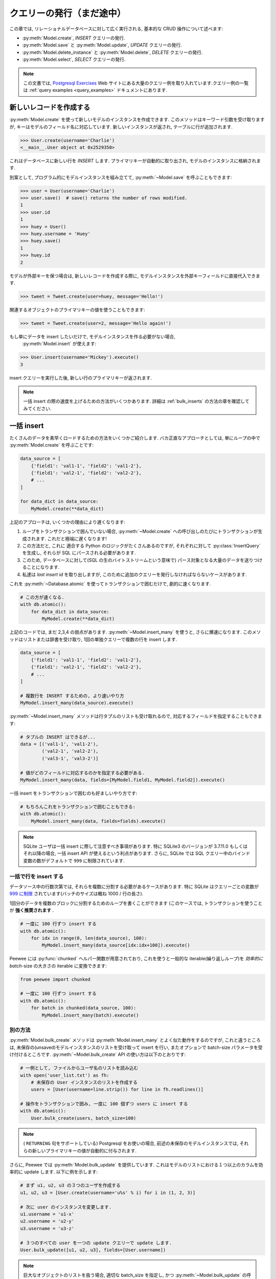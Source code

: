 .. _querying:

クエリーの発行（まだ途中）
==========================

この章では, リレーショナルデータベースに対して広く実行される, 基本的な CRUD 操作について述べます:

* :py:meth:`Model.create`, *INSERT* クエリーの発行.
* :py:meth:`Model.save` と :py:meth:`Model.update`,  *UPDATE* クエリーの発行.
* :py:meth:`Model.delete_instance` と :py:meth:`Model.delete`, *DELETE* クエリーの発行.
* :py:meth:`Model.select`, *SELECT* クエリーの発行.

.. note::
    この文書では, `Postgresql Exercises <https://pgexercises.com/>`_ Web
    サイトにある大量のクエリー例を取り入れています.クエリー例の一覧は
    :ref:`query examples <query_examples>` ドキュメントにあります.

新しいレコードを作成する
-------------------------

:py:meth:`Model.create` を使って新しいモデルのインスタンスを作成できます.
このメソッドはキーワード引数を受け取りますが, キーはモデルのフィールド名に対応しています.
新しいインスタンスが返され, テーブルに行が追加されます.

.. code-block:: pycon

    >>> User.create(username='Charlie')
    <__main__.User object at 0x2529350>

これはデータベースに新しい行を *INSERT* します.
プライマリキーが自動的に取り出され, モデルのインスタンスに格納されます.

別案として, プログラム的にモデルインスタンスを組み立てて,
:py:meth:`~Model.save` を呼ぶこともできます:

.. code-block:: pycon

    >>> user = User(username='Charlie')
    >>> user.save()  # save() returns the number of rows modified.
    1
    >>> user.id
    1
    >>> huey = User()
    >>> huey.username = 'Huey'
    >>> huey.save()
    1
    >>> huey.id
    2

モデルが外部キーを保つ場合は, 新しいレコードを作成する際に,
モデルインスタンスを外部キーフィールドに直接代入できます.

.. code-block:: pycon

    >>> tweet = Tweet.create(user=huey, message='Hello!')

関連するオブジェクトのプライマリキーの値を使うこともできます:

.. code-block:: pycon

    >>> tweet = Tweet.create(user=2, message='Hello again!')

もし単にデータを insert したいだけで, モデルインスタンスを作る必要がない場合,
 :py:meth:`Model.insert` が使えます:

.. code-block:: pycon

    >>> User.insert(username='Mickey').execute()
    3

insert クエリーを実行した後, 新しい行のプライマリキーが返されます.

.. note::
    一括 insert の際の速度を上げるための方法がいくつかあります.
    詳細は :ref:`bulk_inserts` の方法の章を確認してみてください.

.. _bulk_inserts:

一括 insert
------------

たくさんのデータを素早くロードするための方法をいくつかご紹介します.
バカ正直なアプローチとしては, 単にループの中で :py:meth:`Model.create` を呼ぶことです:


.. code-block:: python

    data_source = [
        {'field1': 'val1-1', 'field2': 'val1-2'},
        {'field1': 'val2-1', 'field2': 'val2-2'},
        # ...
    ]

    for data_dict in data_source:
        MyModel.create(**data_dict)

上記のアプローチは, いくつかの理由により遅くなります:

1.  ループをトランザクションで囲んでいない場合, :py:meth:`~Model.create`
    への呼び出しのたびにトランザクションが生成されます. これだと極端に遅くなります!
2.  この方法だと, これに 適合する Python のロジックがたくさんあるのですが, それぞれに対して
    :py:class:`InsertQuery` を生成し, それらが SQL にパースされる必要があります.
3.  このため, データベースに対して(SQL の生のバイトストリームという意味で)
    パース対象となる大量のデータを送りつけることになります.
4.  私達は *last insert id* を取り出しますが, 
    このために追加のクエリーを発行しなければならないケースがあります.

これを :py:meth:`~Database.atomic` を使ってトランザクションで囲むだけで, 劇的に速くなります.


.. code-block:: python

    # この方が速くなる.
    with db.atomic():
        for data_dict in data_source:
            MyModel.create(**data_dict)

上記のコードでは, まだ 2,3,4 の弱点があります. :py:meth:`~Model.insert_many` 
を使うと, さらに爆速になります. このメソッドはリストまたは辞書を受け取り,
1回の単独クエリーで複数の行を insert します.

.. code-block:: python

    data_source = [
        {'field1': 'val1-1', 'field2': 'val1-2'},
        {'field1': 'val2-1', 'field2': 'val2-2'},
        # ...
    ]

    # 複数行を INSERT するための, より速いやり方
    MyModel.insert_many(data_source).execute()

:py:meth:`~Model.insert_many` メソッドは行タプルのリストも受け取れるので,
対応するフィールドを指定することもできます:

.. code-block:: python

    # タプルの INSERT はできるが...
    data = [('val1-1', 'val1-2'),
            ('val2-1', 'val2-2'),
            ('val3-1', 'val3-2')]

    # 値がどのフィールドに対応するのかを指定する必要がある.
    MyModel.insert_many(data, fields=[MyModel.field1, MyModel.field2]).execute()

一括 insert をトランザクションで囲むのも好ましいやり方です:

.. code-block:: python

    # もちろんこれをトランザクションで囲むこともできる:
    with db.atomic():
        MyModel.insert_many(data, fields=fields).execute()

.. note::
    SQLite ユーザは一括 insert に際して注意すべき事項があります. 特に SQLite3 のバージョンが
    3.7.11.0 もしくはそれ以降の場合, 一括 insert API が使えるという利点があります. さらに,
    SQLite では SQL クエリー中のバインド変数の数がデフォルトで ``999`` に制限されています.

一括で行を insert する
^^^^^^^^^^^^^^^^^^^^^^^^^

データソース中の行数次第では, それらを複数に分割する必要があるケースがあります.
特に SQLite はクエリーごとの変数が
`999 に制限 <https://www.sqlite.org/limits.html#max_variable_number>`_
されています(バッチのサイズは概ね 1000 / 行の長さ).

1回分のデータを複数のブロックに分割するためのループを書くことができます
(このケースでは, トランザクションを使うことが **強く推奨されます** .

.. code-block:: python

    # 一度に 100 行ずつ insert する
    with db.atomic():
        for idx in range(0, len(data_source), 100):
            MyModel.insert_many(data_source[idx:idx+100]).execute()

Peewee には :py:func:`chunked` ヘルパー関数が用意されており, これを使うと一般的な
iterable(繰り返しループ)を *効率的に* *batch*-size の大きさの iterable に変換できます:


.. code-block:: python

    from peewee import chunked

    # 一度に 100 行ずつ insert する
    with db.atomic():
        for batch in chunked(data_source, 100):
            MyModel.insert_many(batch).execute()

別の方法
^^^^^^^^^^^^

:py:meth:`Model.bulk_create` メソッドは :py:meth:`Model.insert_many` 
とよく似た動作をするのですが, これと違うところは,
未保存の(unsaved)モデルインスタンスのリストを受け取って insert を行い,
またオプションで batch-size パラメータを受け付けるところです.
:py:meth:`~Model.bulk_create` API の使い方は以下のとおりです:

.. code-block:: python

    # 一例として, ファイルからユーザ名のリストを読み込む
    with open('user_list.txt') as fh:
        # 未保存の User インスタンスのリストを作成する
        users = [User(username=line.strip()) for line in fh.readlines()]

    # 操作をトランザクションで囲み, 一度に 100 個ずつ users に insert する
    with db.atomic():
        User.bulk_create(users, batch_size=100)

.. note::
    ( ``RETURNING`` 句をサポートしている) Postgresql をお使いの場合,
    前述の未保存のモデルインスタンスでは, 
    それらの新しいプライマリキーの値が自動的に付与されます.

さらに, Peewee では :py:meth:`Model.bulk_update` を提供しています.
これはモデルのリストにおける１つ以上のカラムを効率的に update します.
以下に例を示します:

.. code-block:: python

    # まず u1, u2, u3 の３つのユーザを作成する
    u1, u2, u3 = [User.create(username='u%s' % i) for i in (1, 2, 3)]

    # 次に user のインスタンスを変更します.
    u1.username = 'u1-x'
    u2.username = 'u2-y'
    u3.username = 'u3-z'

    # ３つのすべての user を一つの update クエリーで update します.
    User.bulk_update([u1, u2, u3], fields=[User.username])

.. note::
    巨大なオブジェクトのリストを扱う場合, 適切な batch_size を指定し, 
    かつ :py:meth:`~Model.bulk_update` の呼び出しを :py:meth:`Database.atomic`
    で囲むようにしてください:

    .. code-block:: python

        with database.atomic():
            User.bulk_update(list_of_users, fields=['username'], batch_size=50)

別の方法として :py:meth:`Database.batch_commit` ヘルパーを使い, *batch*-size
になったトランザクションの中で行ブロック(chunks of rows)を処理することもできます.
このメソッドは, Postgresql 以外のデータベースを使っている場合に,
新しく作られた行のプライマリキーを取得しなければならないケースにおける回避策を提供します.

.. code-block:: python

    # insert する行データのリスト
    row_data = [{'username': 'u1'}, {'username': 'u2'}, ...]

    # row_data には 789 個のデータが入っているとする. 以下のコードでは,
    # 合計８個のトランザクションが発生する(7x100 行 + 1x89 行)
    for row in db.batch_commit(row_data, 100):
        User.create(**row)

他のテーブルからの一括ローディング
^^^^^^^^^^^^^^^^^^^^^^^^^^^^^^^^^^^^^^^^^^^^^

一括ロード対象のデータが別のテーブルに入っている場合, ソースが *SELECT*
クエリーであるような *INSERT* クエリーを作成することもできます.
:py:meth:`Model.insert_from` メソッドを使ってみてください:

.. code-block:: python

    res = (TweetArchive
           .insert_from(
               Tweet.select(Tweet.user, Tweet.message),
               fields=[TweetArchive.user, TweetArchive.message])
           .execute())

上記のクエリーは, 以下の SQL と同じ意味です:

.. code-block:: sql

    INSERT INTO "tweet_archive" ("user_id", "message")
    SELECT "user_id", "message" FROM "tweet";


既存のレコードを update する
-------------------------------

モデルインスタンスがプライマリキーを持っていれば, それ以降の :py:meth:`~Model.save`
へのコールでは, 別レコードの *INSERT* ではなく *UPDATE* が行われるようになります.
そのモデルのプライマリキーは変更されません:

.. code-block:: pycon

    >>> user.save()  # save() は変更された行数を返す
    1
    >>> user.id
    1
    >>> user.save()
    >>> user.id
    1
    >>> huey.save()
    1
    >>> huey.id
    2

複数のレコードを update したい場合は *UPDATE* クエリーを発行します.
以下の例では昨日以前に作成された ``Tweet`` オブジェクトを update してそれらを *published* の状態にします.
:py:meth:`Model.update` はキーワード引数を受け付けますが, その際のキーはモデルのフィールド名に対応します:

.. code-block:: pycon

    >>> today = datetime.today()
    >>> query = Tweet.update(is_published=True).where(Tweet.creation_date < today)
    >>> query.execute()  # Returns the number of rows that were updated.
    4

詳細は :py:meth:`Model.update`, :py:class:`Update`, :py:meth:`Model.bulk_update`
のドキュメントを参照してください.

.. note::
    (カラムの値をインクリメントするといった)アトミックな update の実行に関する詳細情報については,
    :ref:`atomic update <atomic_updates>` レシピを参照してください.

.. _atomic_updates:

アトミックな update
----------------------

Peewee ではアトミックな update を実行できます.
いくつかのカウンターを update する必要があるとしましょう.
ネイティブなアプローチを使う場合は以下のようになるでしょう:

.. code-block:: pycon

    >>> for stat in Stat.select().where(Stat.url == request.url):
    ...     stat.counter += 1
    ...     stat.save()

**これをやってはいけません!** これは遅いだけではなく脆弱であり,
複数のプロセスが同時にカウンターを update しようとしている場合に競合が発生する恐れがあります.

代わりに :py:meth:`~Model.update` を使ってカウンターを自動的に update するようにしましょう:

.. code-block:: pycon

    >>> query = Stat.update(counter=Stat.counter + 1).where(Stat.url == request.url)
    >>> query.execute()

以下のように複雑な update 文を作ることもできます.
従業員へのボーナスを, 前回のボーナス支給額にその人の給与の 10% を上乗せした額としましょう:

.. code-block:: pycon

    >>> query = Employee.update(bonus=(Employee.bonus + (Employee.salary * .1)))
    >>> query.execute()             # みんなにボーナスをやるぞ!

サブクエリーを使ってカラムの値を更新することもできます. ``User``
モデルの中に非正規化されたカラムがあって, そこにはユーザがツイートを行った回数が入っており,
これを定期的に更新することを考えます.これを実現するには以下のようになるでしょう:

.. code-block:: pycon

    >>> subquery = Tweet.select(fn.COUNT(Tweet.id)).where(Tweet.user == User.id)
    >>> update = User.update(num_tweets=subquery)
    >>> update.execute()

Upsert
^^^^^^

Peewee では変則的なタイプである upsert 機能をサポートしています.
SQLite(3.24.0 以前)もしくは MySQL について, Peewee では :py:meth:`~Model.replace`
を提供しており、これはレコードを insert して, その際に制約違反があれば既存のレコードを置き換えます.

:py:meth:`~Model.replace` と :py:meth:`~Insert.on_conflict_replace` の例を示します:

.. code-block:: python

    class User(Model):
        username = TextField(unique=True)
        last_login = DateTimeField(null=True)

    # ユーザを insert または update する. "last_login" の値は
    # そのユーザが既存ユーザであるかどうかを問わずに update される.
    user_id = (User
               .replace(username='the-user', last_login=datetime.now())
               .execute())

    # これも同等の動きをする:
    user_id = (User
               .insert(username='the-user', last_login=datetime.now())
               .on_conflict_replace()
               .execute())

.. note::
    もし insert した際に制約条件が発生したら単に無視したい場合, *replace* に加えて, 
    SQLite, MySQL, Postgresql では *ignore* アクションを提供しています
    ( :py:meth:`~Insert.on_conflict_ignore` を参照).

**MySQL** では *ON DUPLICATE KEY UPDATE* 句を通した upsert をサポートしています.
以下に例を示します:

.. code-block:: python

    class User(Model):
        username = TextField(unique=True)
        last_login = DateTimeField(null=True)
        login_count = IntegerField()

    # 新しいユーザを insert する
    User.create(username='huey', login_count=0)

    # ユーザのログインをシミュレートする. 
    # ログインカウントとタイムスタンプの両方が正しく作成または update される.
    now = datetime.now()
    rowid = (User
             .insert(username='huey', last_login=now, login_count=1)
             .on_conflict(
                 preserve=[User.last_login],  # insert した時の値を使う
                 update={User.login_count: User.login_count + 1})
             .execute())

上記の例を使うと, 必要であれば何度でも upsert クエリーを発行できます.
ログイン回数は自動的にインクリメントされ, last_login カラムは update され,
重複行が発生することがありません.

**Postgresql と SQLite** (3.24.0 以降)では, 別の文法により提供しています.
これは, どの制約違反が競合解決のトリガーとなるべきなのか, およびどの値を更新／保持すべきかを,
より細かい粒度で制御することが可能です.

:py:meth:`~Insert.on_conflict` を使って Postgresql スタイル(もしくは SQLite 3.24+) で
upsert する例を以下に示します:

.. code-block:: python

    class User(Model):
        username = TextField(unique=True)
        last_login = DateTimeField(null=True)
        login_count = IntegerField()

    # 新しいユーザを insert
    User.create(username='huey', login_count=0)

    # ユーザのログインをシミュレートする. 
    # ログインカウントとタイムスタンプの両方が正しく作成または update される.
    now = datetime.now()
    rowid = (User
             .insert(username='huey', last_login=now, login_count=1)
             .on_conflict(
                 conflict_target=[User.username],  # どの制約条件か?
                 preserve=[User.last_login],       # insert した時の値を使う
                 update={User.login_count: User.login_count + 1})
             .execute())

上記の例を使うと, 必要であれば何度でも upsert クエリーを発行できます.
ログイン回数は自動的にインクリメントされ, last_login カラムは update され,
重複行が発生することがありません.

.. note::
    MySQL と Postgresql/SQLite との主な違いとしては, 後者は  ``conflict_target``
    の指定が必要となります.

(もしこれが怪しげに見える場合は) :py:class:`EXCLUDED` 名前空間を使ったより高度な例を示します.
:py:class:`EXCLUDED` ヘルパーを使うと, 競合するデータの中で値を参照できるようになります.
以下の例ではユニークなキー(string)から値(integer)へのマッピングを行うシンプルなテーブルを想定します:

.. code-block:: python

    class KV(Model):
        key = CharField(unique=True)
        value = IntegerField()

    # 1行を作成
    KV.create(key='k1', value=1)

    # EXCLUDED を使ったデモを行います.
    # ここでは指定されたキーで新しい値を insert しようとしています.
    # そのキーがすでに存在する場合, その値を元の値の *合計* で update し,
    # その結果を insert します - 新しい値は元の値より大きくなるはずです.
    query = (KV.insert(key='k1', value=10)
             .on_conflict(conflict_target=[KV.key],
                          update={KV.value: KV.value + EXCLUDED.value},
                          where=(EXCLUDED.value > KV.value)))

    # 上記のクエリーを発行すると, "kv" テーブルで既存のデータが
    # (key='k1', value=11) のようになります:
    query.execute()

    # もしこのクエリーを *もう一度* 実行した場合, 何も更新されません.
    # これは新しい値(10)は元の値(11)より小さいからです.

詳細は :py:meth:`Insert.on_conflict` および :py:class:`OnConflict` を参照してください.

レコードの削除
----------------

単一モデルインスタンスの削除では :py:meth:`Model.delete_instance` ショットカットが使えます.
:py:meth:`~Model.delete_instance` は指定されたモデルインスタンスを削除し,
さらにオプション( `recursive=True` 指定)で これに依存するオブジェクトを再帰的に削除します.

.. code-block:: pycon

    >>> user = User.get(User.id == 1)
    >>> user.delete_instance()          # 削除件数が返される
    1

    >>> User.get(User.id == 1)
    UserDoesNotExist: instance matching query does not exist:
    SQL: SELECT t1."id", t1."username" FROM "user" AS t1 WHERE t1."id" = ?
    PARAMS: [1]

任意の行セットを削除する場合は *DELETE* クエリーを発行してください。
以下の例では1年以上経過した ``Tweet`` オブジェクトを削除します.

.. code-block:: pycon

    >>> query = Tweet.delete().where(Tweet.creation_date < one_year_ago)
    >>> query.execute()                 # 削除件数が返される
    7

詳細は以下のドキュメントを参照してください:

* :py:meth:`Model.delete_instance`
* :py:meth:`Model.delete`
* :py:class:`DeleteQuery`

単一のレコードを select する
---------------------------------

:py:meth:`Model.get` メソッドを使って、指定されたクエリーにマッチする
単一のインスタンスを取り出すことができます. プライマリキーを検索する場合、
:py:meth:`Model.get_by_id` というショートカットメソッドを使うことも
できます。

このメソッドは、指定されたクエリーを使って :py:meth:`Model.select` を呼ぶ
ことへのショートカットです。さらに、指定されたクエリーにマッチするモデルが
なかった場合、 ``DoesNotExist`` 例外が送出されます。

.. code-block:: pycon

    >>> User.get(User.id == 1)
    <__main__.User object at 0x25294d0>

    >>> User.get_by_id(1)  # 上と同じ.
    <__main__.User object at 0x252df10>

    >>> User[1]  # これも上と同じ.
    <__main__.User object at 0x252dd10>

    >>> User.get(User.id == 1).username
    u'Charlie'

    >>> User.get(User.username == 'Charlie')
    <__main__.User object at 0x2529410>

    >>> User.get(User.username == 'nobody')
    UserDoesNotExist: instance matching query does not exist:
    SQL: SELECT t1."id", t1."username" FROM "user" AS t1 WHERE t1."username" = ?
    PARAMS: ['nobody']

さらに高度な操作を行いたい場合、 :py:meth:`SelectBase.get` が使えます。
以下のクエリーでは *charlie* という名前のユーザからの、最新のツイートを
取り出しています。:

.. code-block:: pycon

    >>> (Tweet
    ...  .select()
    ...  .join(User)
    ...  .where(User.username == 'charlie')
    ...  .order_by(Tweet.created_date.desc())
    ...  .get())
    <__main__.Tweet object at 0x2623410>

詳細は以下のドキュメントを参照してください:

* :py:meth:`Model.get`
* :py:meth:`Model.get_by_id`
* :py:meth:`Model.get_or_none` - if no matching row is found, return ``None``.
* :py:meth:`Model.first`
* :py:meth:`Model.select`
* :py:meth:`SelectBase.get`

あれば get なければ create
-------------------------------

Peewee では get/create タイプの操作を実行するヘルパーメソッド:
:py:meth:`Model.get_or_create` を備えています。これは、まずマッチする行を
取り出そうとします。これに失敗すると、新しい行が作られます。

"create または get" タイプのロジックにおいては、一般的に *unique* 制約
もしくはプライマリキーにより、重複したオブジェクトを作るのを防いでいます。
一例として、ここでは :ref:`example User model <blog-models>` を使って
新しいユーザーアカウントを登録するための実装をしたいものとします。
*User* モデルは username フィールドについて *unique* 制約を持っているため、
私達はデータベースの整合性保証の枠組みに依存することで、重複した username
を生成してしまうこと防げます:

.. code-block:: python

    try:
        with db.atomic():
            return User.create(username=username)
    except peewee.IntegrityError:
        # `username` はユニークなカラムなので、username がすでに存在
        # する場合、安全に .get() の呼び出しを行える。
        return User.get(User.username == username)

このような種類のロジックを、あなたの ``Model`` クラスの ``classmethod`` として、
容易にカプセル化できます。

前述の例ではまず生成を試み、それが失敗したら取得へとフォールバックしますが、
これはデータベースの unique 制約に依存します。もし、まずレコードの取得を
試みたいという場合は :py:meth:`~Model.get_or_create` が使えます。この
メソッドは Django の同名の関数と同じように実装されています。 フィルターとして
``WHERE`` 条件を指定する場合も Django スタイルのキーワード引数が使えます。
この関数は、インスタンス自身、およびオブジェクトが作られたかどうかを表す 
boolean 値からなる２要素のタプルを返します。

:py:meth:`~Model.get_or_create` を使ってユーザーアカウントの作成処理を
実装する方法は以下の通りです:

.. code-block:: python

    user, created = User.get_or_create(username=username)

さて、ここで別の ``Person`` モデルがあり、これを使ってオブジェクトの取得または
生成を行いたいとします。 ``Person`` の取得にあたって必要な条件は彼らの姓と名
だけなのです **が、しかし** 新しいレコードを作る際には結局彼らの生年月日や
好きな色なども指定することになります:

.. code-block:: python

    person, created = Person.get_or_create(
        first_name=first_name,
        last_name=last_name,
        defaults={'dob': dob, 'favorite_color': 'green'})

:py:meth:`~Model.get_or_create` に渡されたキーワード引数は、 ``defaults``
辞書を除き、すべてロジックの ``get()`` 部分で使われます。 ``defaults``
部分は新しく生成されたインスタンスで値を展開するのに使われます。

詳細は :py:meth:`Model.get_or_create` のドキュメントを参照してください。

複数レコードの select
--------------------------

:py:meth:`Model.select` を使ってテーブルから行を取り出せます。 *SELECT* 
クエリーを構築する際、データベースはあなたのクエリーに該当する行を返します。
Peewee ではインデックスやスライス操作を使うだけでなく、これらの行からの
イテレートもできます:

.. code-block:: pycon

    >>> query = User.select()
    >>> [user.username for user in query]
    ['Charlie', 'Huey', 'Peewee']

    >>> query[1]
    <__main__.User at 0x7f83e80f5550>

    >>> query[1].username
    'Huey'

    >>> query[:2]
    [<__main__.User at 0x7f83e80f53a8>, <__main__.User at 0x7f83e80f5550>]

:py:class:`Select` クエリーは賢いので、この中でイテレートやインデックスによる
アクセスやスライスを何度行っても、実際にクエリーが実行されるのは一度だけです。

以下の例では単に :py:meth:`~Model.select` へのコールを行い、その戻り値である
:py:class:`Select` のインスタンスに対してイテレートを行います。これは *User*
テーブルの中のすべての行を返します:

.. code-block:: pycon

    >>> for user in User.select():
    ...     print user.username
    ...
    Charlie
    Huey
    Peewee

.. note::
    同一クエリーに対する後続のイテレートは、クエリーの結果がキャッシュされて
    いるためデータベースにはヒットしません。この振る舞いを無効にする（メモリ
    の使用量を減らす）には、イテレートの際に :py:meth:`Select.iterator` を
    コールしてください。

外部キーを持つモデルに対してイテレートする場合、関連するモデルの値へのアクセス
には注意してください。外部キーまたは後方参照に対するイテレートは、意図しない
:ref:`N+1 query behavior <nplusone>` を起こす恐れがあります。

``Tweet.user`` のような外部キーを作成する場合、 *backref* を使って
(``User.tweets``) という後方参照を作成できます。後方参照は :py:class:`Select`
インスタンスとして露出されます:

.. code-block:: pycon

    >>> tweet = Tweet.get()
    >>> tweet.user  # 関連するモデルを返すような外部キーへのアクセス
    <tw.User at 0x7f3ceb017f50>

    >>> user = User.get()
    >>> user.tweets  # クエリーを返す後方参照へのアクセス
    <peewee.ModelSelect at 0x7f73db3bafd0>

他の :py:class:`Select` と同様に、``user.tweets`` 後方参照を通したイテレートが
可能です:

.. code-block:: pycon

    >>> for tweet in user.tweets:
    ...     print(tweet.message)
    ...
    hello world
    this is fun
    look at this picture of my food

モデルインスタンスを返すだけでなく、 :py:class:`Select` クエリーは辞書やタプル、
および名前付きタプルを返すことが可能です。ご自分のユースケースにもよりますが、
行を辞書として扱うほうが簡単な場合もあります。以下に例を示します:

.. code-block:: pycon

    >>> query = User.select().dicts()
    >>> for row in query:
    ...     print(row)

    {'id': 1, 'username': 'Charlie'}
    {'id': 2, 'username': 'Huey'}
    {'id': 3, 'username': 'Peewee'}

詳細は :py:meth:`~BaseQuery.namedtuples`, :py:meth:`~BaseQuery.tuples`,
:py:meth:`~BaseQuery.dicts` を参照してください。

巨大な結果セットをイテレートする
^^^^^^^^^^^^^^^^^^^^^^^^^^^^^^^^^^

:py:class:`Select` クエリーを通してイテレートする場合、peewee はデフォルトで
返された行をキャッシュします。これは、結果セットへのインデックスアクセスや
スライシングだけでなく、複数回のイテレートの場合においても追加のクエリーを発生
させないための最適化の一環です。しかしながら、大量の行に対するイテレートを行う
場合、このキャッシュ処理が問題となる場合もあります。

クエリーを通したイテレーションにおいて peewee のメモリ使用量を減らすために、
:py:meth:`~BaseQuery.iterator` メソッドを使ってください。このメソッドは、
それぞれのモデルを返す際にキャッシュをしないので、大量の結果セットに対する
イテレートがより少ないメモリ使用量で実行できます。

.. code-block:: python

    # CSVファイルのダンプの際に、1千万の stat オブジェクトが返されるとする。
    stats = Stat.select()

    # 想像上のシリアライザクラス
    serializer = CSVSerializer()

    # 全 stat をループしながらシリアライズする
    for stat in stats.iterator():
        serializer.serialize_object(stat)

単純なクエリーの場合、行を辞書や名前付きタプルもしくはタプルで返すことで、さらなる
高速化が期待できます。 :py:class:`Select` クエリーにおいて以下のメソッドを使う
ことで、結果の行の型を変更できます:

* :py:meth:`~BaseQuery.dicts`
* :py:meth:`~BaseQuery.namedtuples`
* :py:meth:`~BaseQuery.tuples`

:py:meth:`~BaseQuery.iterator` メソッドのコールを追加することでもメモリ使用量を
減らせることを忘れないでください。たとえば上記のコードであれば以下のようになります:

.. code-block:: python

    # CSVファイルのダンプの際に、1千万の stat オブジェクトが返されるとする。
    stats = Stat.select()

    # 想像上のシリアライザクラス
    serializer = CSVSerializer()

    # 全 stat をループしながら（キャッシュせずにタプルとして結果を生成しつつ）
    # シリアライズする
    for stat_tuple in stats.tuples().iterator():
        serializer.serialize_tuple(stat_tuple)

複数のテーブルから取り出したカラムからなる大量の行に対するイテレートをする場合、
peewee は返されるそれぞれの行を表すモデルのグラフを再構築します。この操作は、
複雑なグラフに対しては遅くなる場合があります。たとえば、ツイートの一覧に加えて
それらツイートの所有者のユーザ名やアバターを合わせて select していた場合、
Peewee はそれぞれの行（ツイートとユーザ）に関する２つのオブジェクトを生成
する必要があるかもしれません。前述の行の型に加え、 :py:meth:`~BaseQuery.objects`
という第４のメソッドがあります。これは行をモデルインスタンスとして返しますが、
そのモデルグラフを解決しようとはしません。

例を示します:

.. code-block:: python

    query = (Tweet
             .select(Tweet, User)  # Select tweet and user data.
             .join(User))

    # user のカラムは個別の User インスタンスに格納され、tweet.user として
    # アクセスできることに注意してください:
    for tweet in query:
        print(tweet.user.username, tweet.content)

    # ".objects()" を使った場合は tweet.user オブジェクトを生成せず、
    # すべての user の属性を tweet インスタンスに割り当てます:
    for tweet in query.objects():
        print(tweet.username, tweet.content)

最大のパフォーマンスを得るために、クエリーを実行してその結果をイテレートする際に、
下層のデータベースのカーソルを使うことができます。:py:meth:`Database.execute`
はクエリーオブジェクトを受け取ってクエリーを実行し、 DB-API 2.0 の ``Cursor``
オブジェクトを返します。このカーソルは生の行タプルを返します:

.. code-block:: python

    query = Tweet.select(Tweet.content, User.username).join(User)
    cursor = database.execute(query)
    for (content, username) in cursor:
        print(username, '->', content)

レコードのフィルタリング
--------------------------

python の通常の演算子を使って特定のレコードをフィルターできます。Peewee は 
:ref:`query operators <query-operators>` の広範囲な種類をサポートしています。

.. code-block:: pycon

    >>> user = User.get(User.username == 'Charlie')
    >>> for tweet in Tweet.select().where(Tweet.user == user, Tweet.is_published == True):
    ...     print(tweet.user.username, '->', tweet.message)
    ...
    Charlie -> hello world
    Charlie -> this is fun

    >>> for tweet in Tweet.select().where(Tweet.created_date < datetime.datetime(2011, 1, 1)):
    ...     print(tweet.message, tweet.created_date)
    ...
    Really old tweet 2010-01-01 00:00:00

join をまたぐようなフィルターも可能です:

.. code-block:: pycon

    >>> for tweet in Tweet.select().join(User).where(User.username == 'Charlie'):
    ...     print(tweet.message)
    hello world
    this is fun
    look at this picture of my food

複雑なクエリーを表現したい場合、括弧と python のビットごとの *or* や *and* 演算子を
使います:

.. code-block:: pycon

    >>> Tweet.select().join(User).where(
    ...     (User.username == 'Charlie') |
    ...     (User.username == 'Peewee Herman'))

.. note::
    Peewee は論理演算子（``and`` と ``or``）ではなく **ビットごとの** 演算子
    （ ``&`` と ``|``）を使うことに注意してください。この理由は、python は論理
    演算子の戻り値をブール値に変換してしまうためです。またこれは、"IN" クエリーが
    ``in`` 演算子ではなく ``.in_()`` を使って表現しなければならない理由でもあります。

どんなタイプのクエリーが使えるのかは :ref:`the table of query operations <query-operators>`
で調べてみてください。

.. note::

    クエリー中の where 句では、以下のようなおもしろい表現がたくさんあります:

    * フィールド表現。たとえば ``User.username == 'Charlie'``
    * 関数表現。たとえば ``fn.Lower(fn.Substr(User.username, 1, 1)) == 'a'``
    * カラム間の比較。たとえば ``Employee.salary < (Employee.tenure * 1000) + 40000``

    たとえば username が "a" で始まるユーザのツイートなど、クエリーを入れ子にしても
    構いません:

    .. code-block:: python

        # username が "a" で始まるユーザ一覧を取得する
        a_users = User.select().where(fn.Lower(fn.Substr(User.username, 1, 1)) == 'a')

        # "IN" クエリーを意味する ".in_()" メソッド
        a_user_tweets = Tweet.select().where(Tweet.user.in_(a_users))

さらなるクエリーの例
^^^^^^^^^^^^^^^^^^^^^^^^

.. note::
    サンプルとなるクエリーに関する広範な例については :ref:`Query Examples <query_examples>`
    ドキュメントを参照してください。これには `PostgreSQL Exercises <https://pgexercises.com/>`_
    web サイトにあるクエリーの実装方法について述べられています。

アクティブなユーザを取得する:

.. code-block:: python

    User.select().where(User.active == True)

スタッフもしくはスーパーユーザであるユーザを取得する:

.. code-block:: python

    User.select().where(
        (User.is_staff == True) | (User.is_superuser == True))

名前が "charlie" であるユーザのツイートを取得する:

.. code-block:: python

    Tweet.select().join(User).where(User.username == 'charlie')

スタッフもしくはスーパーユーザのツイートを取得する（外部キーが張られていることが前提）:

.. code-block:: python

    Tweet.select().join(User).where(
        (User.is_staff == True) | (User.is_superuser == True))

スタッフもしくはスーパーユーザのツイートを、サブクエリーを使って取得する:

.. code-block:: python

    staff_super = User.select(User.id).where(
        (User.is_staff == True) | (User.is_superuser == True))
    Tweet.select().where(Tweet.user.in_(staff_super))

レコードのソート
-------------------

行を並べて返したい場合は :py:meth:`~Query.order_by` メソッドを使います:

.. code-block:: pycon

    >>> for t in Tweet.select().order_by(Tweet.created_date):
    ...     print(t.pub_date)
    ...
    2010-01-01 00:00:00
    2011-06-07 14:08:48
    2011-06-07 14:12:57

    >>> for t in Tweet.select().order_by(Tweet.created_date.desc()):
    ...     print(t.pub_date)
    ...
    2011-06-07 14:12:57
    2011-06-07 14:08:48
    2010-01-01 00:00:00

並べ替えを指示するために ``+`` と ``-`` プリフィックスを使うこともできます:

.. code-block:: python

    # 以下のクエリーは同値です:
    Tweet.select().order_by(Tweet.created_date.desc())

    Tweet.select().order_by(-Tweet.created_date)  # "-" プリフィックスに注意.

    # 同様に "+" を昇順という意味で使うことが可能ですが、順序を指定しない場合も
    デフォルトは昇順となります。
    User.select().order_by(+User.username)

join をまたいだソートを指定することも可能です。たとえば著者のユーザ名と作成日で
ソートさせたい場合は以下のようになります:

.. code-block:: pycon

    query = (Tweet
             .select()
             .join(User)
             .order_by(User.username, Tweet.created_date.desc()))

.. code-block:: sql

    SELECT t1."id", t1."user_id", t1."message", t1."is_published", t1."created_date"
    FROM "tweet" AS t1
    INNER JOIN "user" AS t2
      ON t1."user_id" = t2."id"
    ORDER BY t2."username", t1."created_date" DESC

When sorting on a calculated value, you can either include the necessary SQL
expressions, or reference the alias assigned to the value. Here are two
examples illustrating these methods:

.. code-block:: python

    # Let's start with our base query. We want to get all usernames and the number of
    # tweets they've made. We wish to sort this list from users with most tweets to
    # users with fewest tweets.
    query = (User
             .select(User.username, fn.COUNT(Tweet.id).alias('num_tweets'))
             .join(Tweet, JOIN.LEFT_OUTER)
             .group_by(User.username))

You can order using the same COUNT expression used in the ``select`` clause. In
the example below we are ordering by the ``COUNT()`` of tweet ids descending:

.. code-block:: python

    query = (User
             .select(User.username, fn.COUNT(Tweet.id).alias('num_tweets'))
             .join(Tweet, JOIN.LEFT_OUTER)
             .group_by(User.username)
             .order_by(fn.COUNT(Tweet.id).desc()))

Alternatively, you can reference the alias assigned to the calculated value in
the ``select`` clause. This method has the benefit of being a bit easier to
read. Note that we are not referring to the named alias directly, but are
wrapping it using the :py:class:`SQL` helper:

.. code-block:: python

    query = (User
             .select(User.username, fn.COUNT(Tweet.id).alias('num_tweets'))
             .join(Tweet, JOIN.LEFT_OUTER)
             .group_by(User.username)
             .order_by(SQL('num_tweets').desc()))

Or, to do things the "peewee" way:

.. code-block:: python

    ntweets = fn.COUNT(Tweet.id)
    query = (User
             .select(User.username, ntweets.alias('num_tweets'))
             .join(Tweet, JOIN.LEFT_OUTER)
             .group_by(User.username)
             .order_by(ntweets.desc())

ランダムなレコードの取得
---------------------------

Occasionally you may want to pull a random record from the database. You can
accomplish this by ordering by the *random* or *rand* function (depending on
your database):

Postgresql and Sqlite use the *Random* function:

.. code-block:: python

    # Pick 5 lucky winners:
    LotteryNumber.select().order_by(fn.Random()).limit(5)

MySQL uses *Rand*:

.. code-block:: python

    # Pick 5 lucky winners:
    LotterNumber.select().order_by(fn.Rand()).limit(5)

レコードのページ制御
-----------------------------

The :py:meth:`~Query.paginate` method makes it easy to grab a *page* or
records. :py:meth:`~Query.paginate` takes two parameters,
``page_number``, and ``items_per_page``.

.. attention::
    Page numbers are 1-based, so the first page of results will be page 1.

.. code-block:: pycon

    >>> for tweet in Tweet.select().order_by(Tweet.id).paginate(2, 10):
    ...     print(tweet.message)
    ...
    tweet 10
    tweet 11
    tweet 12
    tweet 13
    tweet 14
    tweet 15
    tweet 16
    tweet 17
    tweet 18
    tweet 19

If you would like more granular control, you can always use
:py:meth:`~Query.limit` and :py:meth:`~Query.offset`.

レコードのカウント
---------------------

You can count the number of rows in any select query:

.. code-block:: python

    >>> Tweet.select().count()
    100
    >>> Tweet.select().where(Tweet.id > 50).count()
    50

Peewee will wrap your query in an outer query that performs a count, which
results in SQL like:

.. code-block:: sql

    SELECT COUNT(1) FROM ( ... your query ... );

レコードを集約する
-------------------

Suppose you have some users and want to get a list of them along with the count
of tweets in each.

.. code-block:: python

    query = (User
             .select(User, fn.Count(Tweet.id).alias('count'))
             .join(Tweet, JOIN.LEFT_OUTER)
             .group_by(User))

The resulting query will return *User* objects with all their normal attributes
plus an additional attribute *count* which will contain the count of tweets for
each user. We use a left outer join to include users who have no tweets.

Let's assume you have a tagging application and want to find tags that have a
certain number of related objects. For this example we'll use some different
models in a :ref:`many-to-many <manytomany>` configuration:

.. code-block:: python

    class Photo(Model):
        image = CharField()

    class Tag(Model):
        name = CharField()

    class PhotoTag(Model):
        photo = ForeignKeyField(Photo)
        tag = ForeignKeyField(Tag)

Now say we want to find tags that have at least 5 photos associated with them:

.. code-block:: python

    query = (Tag
             .select()
             .join(PhotoTag)
             .join(Photo)
             .group_by(Tag)
             .having(fn.Count(Photo.id) > 5))

This query is equivalent to the following SQL:

.. code-block:: sql

    SELECT t1."id", t1."name"
    FROM "tag" AS t1
    INNER JOIN "phototag" AS t2 ON t1."id" = t2."tag_id"
    INNER JOIN "photo" AS t3 ON t2."photo_id" = t3."id"
    GROUP BY t1."id", t1."name"
    HAVING Count(t3."id") > 5

Suppose we want to grab the associated count and store it on the tag:

.. code-block:: python

    query = (Tag
             .select(Tag, fn.Count(Photo.id).alias('count'))
             .join(PhotoTag)
             .join(Photo)
             .group_by(Tag)
             .having(fn.Count(Photo.id) > 5))

スカラー値を取り出す
------------------------

You can retrieve scalar values by calling :py:meth:`Query.scalar`. For
instance:

.. code-block:: python

    >>> PageView.select(fn.Count(fn.Distinct(PageView.url))).scalar()
    100

You can retrieve multiple scalar values by passing ``as_tuple=True``:

.. code-block:: python

    >>> Employee.select(
    ...     fn.Min(Employee.salary), fn.Max(Employee.salary)
    ... ).scalar(as_tuple=True)
    (30000, 50000)

.. _window-functions:

Window 関数
----------------

A :py:class:`Window` function refers to an aggregate function that operates on
a sliding window of data that is being processed as part of a ``SELECT`` query.
Window functions make it possible to do things like:

1. Perform aggregations against subsets of a result-set.
2. Calculate a running total.
3. Rank results.
4. Compare a row value to a value in the preceding (or succeeding!) row(s).

peewee comes with support for SQL window functions, which can be created by
calling :py:meth:`Function.over` and passing in your partitioning or ordering
parameters.

For the following examples, we'll use the following model and sample data:

.. code-block:: python

    class Sample(Model):
        counter = IntegerField()
        value = FloatField()

    data = [(1, 10),
            (1, 20),
            (2, 1),
            (2, 3),
            (3, 100)]
    Sample.insert_many(data, fields=[Sample.counter, Sample.value]).execute()

Our sample table now contains:

=== ======== ======
id  counter  value
=== ======== ======
1   1        10.0
2   1        20.0
3   2        1.0
4   2        3.0
5   3        100.0
=== ======== ======

ソートされたウィンドウ
^^^^^^^^^^^^^^^^^^^^^^^^

Let's calculate a running sum of the ``value`` field. In order for it to be a
"running" sum, we need it to be ordered, so we'll order with respect to the
Sample's ``id`` field:

.. code-block:: python

    query = Sample.select(
        Sample.counter,
        Sample.value,
        fn.SUM(Sample.value).over(order_by=[Sample.id]).alias('total'))

    for sample in query:
        print(sample.counter, sample.value, sample.total)

    # 1    10.    10.
    # 1    20.    30.
    # 2     1.    31.
    # 2     3.    34.
    # 3   100    134.

For another example, we'll calculate the difference between the current value
and the previous value, when ordered by the ``id``:

.. code-block:: python

    difference = Sample.value - fn.LAG(Sample.value, 1).over(order_by=[Sample.id])
    query = Sample.select(
        Sample.counter,
        Sample.value,
        difference.alias('diff'))

    for sample in query:
        print(sample.counter, sample.value, sample.diff)

    # 1    10.   NULL
    # 1    20.    10.  -- (20 - 10)
    # 2     1.   -19.  -- (1 - 20)
    # 2     3.     2.  -- (3 - 1)
    # 3   100     97.  -- (100 - 3)

パーティションされたウィンドウ
^^^^^^^^^^^^^^^^^^^^^^^^^^^^^^^^^^^

Let's calculate the average ``value`` for each distinct "counter" value. Notice
that there are three possible values for the ``counter`` field (1, 2, and 3).
We can do this by calculating the ``AVG()`` of the ``value`` column over a
window that is partitioned depending on the ``counter`` field:

.. code-block:: python

    query = Sample.select(
        Sample.counter,
        Sample.value,
        fn.AVG(Sample.value).over(partition_by=[Sample.counter]).alias('cavg'))

    for sample in query:
        print(sample.counter, sample.value, sample.cavg)

    # 1    10.    15.
    # 1    20.    15.
    # 2     1.     2.
    # 2     3.     2.
    # 3   100    100.

We can use ordering within partitions by specifying both the ``order_by`` and
``partition_by`` parameters. For an example, let's rank the samples by value
within each distinct ``counter`` group.

.. code-block:: python

    query = Sample.select(
        Sample.counter,
        Sample.value,
        fn.RANK().over(
            order_by=[Sample.value],
            partition_by=[Sample.counter]).alias('rank'))

    for sample in query:
        print(sample.counter, sample.value, sample.rank)

    # 1    10.    1
    # 1    20.    2
    # 2     1.    1
    # 2     3.    2
    # 3   100     1

境界のあるウィンドウ
^^^^^^^^^^^^^^^^^^^^^^

By default, window functions are evaluated using an *unbounded preceding* start
for the window, and the *current row* as the end. We can change the bounds of
the window our aggregate functions operate on by specifying a ``start`` and/or
``end`` in the call to :py:meth:`Function.over`. Additionally, Peewee comes
with helper-methods on the :py:class:`Window` object for generating the
appropriate boundary references:

* :py:attr:`Window.CURRENT_ROW` - attribute that references the current row.
* :py:meth:`Window.preceding` - specify number of row(s) preceding, or omit
  number to indicate **all** preceding rows.
* :py:meth:`Window.following` - specify number of row(s) following, or omit
  number to indicate **all** following rows.

To examine how boundaries work, we'll calculate a running total of the
``value`` column, ordered with respect to ``id``, **but** we'll only look the
running total of the current row and it's two preceding rows:

.. code-block:: python

    query = Sample.select(
        Sample.counter,
        Sample.value,
        fn.SUM(Sample.value).over(
            order_by=[Sample.id],
            start=Window.preceding(2),
            end=Window.CURRENT_ROW).alias('rsum'))

    for sample in query:
        print(sample.counter, sample.value, sample.rsum)

    # 1    10.    10.
    # 1    20.    30.  -- (20 + 10)
    # 2     1.    31.  -- (1 + 20 + 10)
    # 2     3.    24.  -- (3 + 1 + 20)
    # 3   100    104.  -- (100 + 3 + 1)

.. note::
    Technically we did not need to specify the ``end=Window.CURRENT`` because
    that is the default. It was shown in the example for demonstration.

Let's look at another example. In this example we will calculate the "opposite"
of a running total, in which the total sum of all values is decreased by the
value of the samples, ordered by ``id``. To accomplish this, we'll calculate
the sum from the current row to the last row.

.. code-block:: python

    query = Sample.select(
        Sample.counter,
        Sample.value,
        fn.SUM(Sample.value).over(
            order_by=[Sample.id],
            start=Window.CURRENT_ROW,
            end=Window.following()).alias('rsum'))

    # 1    10.   134.  -- (10 + 20 + 1 + 3 + 100)
    # 1    20.   124.  -- (20 + 1 + 3 + 100)
    # 2     1.   104.  -- (1 + 3 + 100)
    # 2     3.   103.  -- (3 + 100)
    # 3   100    100.  -- (100)

フィルターされた集約
^^^^^^^^^^^^^^^^^^^^^^^^^^

Aggregate functions may also support filter functions (Postgres and Sqlite
3.25+), which get translated into a ``FILTER (WHERE...)`` clause. Filter
expressions are added to an aggregate function with the
:py:meth:`Function.filter` method.

For an example, we will calculate the running sum of the ``value`` field with
respect to the ``id``, but we will filter-out any samples whose ``counter=2``.

.. code-block:: python

    query = Sample.select(
        Sample.counter,
        Sample.value,
        fn.SUM(Sample.value).filter(Sample.counter != 2).over(
            order_by=[Sample.id]).alias('csum'))

    for sample in query:
        print(sample.counter, sample.value, sample.csum)

    # 1    10.    10.
    # 1    20.    30.
    # 2     1.    30.
    # 2     3.    30.
    # 3   100    130.

.. note::
    The call to :py:meth:`~Function.filter` must precede the call to
    :py:meth:`~Function.over`.

ウィンドウ定義の再利用
^^^^^^^^^^^^^^^^^^^^^^^^^^

If you intend to use the same window definition for multiple aggregates, you
can create a :py:class:`Window` object. The :py:class:`Window` object takes the
same parameters as :py:meth:`Function.over`, and can be passed to the
``over()`` method in-place of the individual parameters.

Here we'll declare a single window, ordered with respect to the sample ``id``,
and call several window functions using that window definition:

.. code-block:: python

    win = Window(order_by=[Sample.id])
    query = Sample.select(
        Sample.counter,
        Sample.value,
        fn.LEAD(Sample.value).over(win),
        fn.LAG(Sample.value).over(win),
        fn.SUM(Sample.value).over(win)
    ).window(win)  # Include our window definition in query.

    for row in query.tuples():
        print(row)

    # counter  value  lead()  lag()  sum()
    # 1          10.     20.   NULL    10.
    # 1          20.      1.    10.    30.
    # 2           1.      3.    20.    31.
    # 2           3.    100.     1.    34.
    # 3         100.    NULL     3.   134.

複数のウィンドウ定義
^^^^^^^^^^^^^^^^^^^^^^^^^^^

In the previous example, we saw how to declare a :py:class:`Window` definition
and re-use it for multiple different aggregations. You can include as many
window definitions as you need in your queries, but it is necessary to ensure
each window has a unique alias:

.. code-block:: python

    w1 = Window(order_by=[Sample.id]).alias('w1')
    w2 = Window(partition_by=[Sample.counter]).alias('w2')
    query = Sample.select(
        Sample.counter,
        Sample.value,
        fn.SUM(Sample.value).over(w1).alias('rsum'),  # Running total.
        fn.AVG(Sample.value).over(w2).alias('cavg')   # Avg per category.
    ).window(w1, w2)  # Include our window definitions.

    for sample in query:
        print(sample.counter, sample.value, sample.rsum, sample.cavg)

    # counter  value   rsum     cavg
    # 1          10.     10.     15.
    # 1          20.     30.     15.
    # 2           1.     31.      2.
    # 2           3.     34.      2.
    # 3         100     134.    100.

Similarly, if you have multiple window definitions that share similar
definitions, it is possible to extend a previously-defined window definition.
For example, here we will be partitioning the data-set by the counter value, so
we'll be doing our aggregations with respect to the counter. Then we'll define
a second window that extends this partitioning, and adds an ordering clause:

.. code-block:: python

    w1 = Window(partition_by=[Sample.counter]).alias('w1')

    # By extending w1, this window definition will also be partitioned
    # by "counter".
    w2 = Window(extends=w1, order_by=[Sample.value.desc()]).alias('w2')

    query = (Sample
             .select(Sample.counter, Sample.value,
                     fn.SUM(Sample.value).over(w1).alias('group_sum'),
                     fn.RANK().over(w2).alias('revrank'))
             .window(w1, w2)
             .order_by(Sample.id))

    for sample in query:
        print(sample.counter, sample.value, sample.group_sum, sample.revrank)

    # counter  value   group_sum   revrank
    # 1        10.     30.         2
    # 1        20.     30.         1
    # 2        1.      4.          2
    # 2        3.      4.          1
    # 3        100.    100.        1

.. _window-frame-types:

フレームタイプ: RANGE vs ROWS vs GROUPS
^^^^^^^^^^^^^^^^^^^^^^^^^^^^^^^^^^^^^^^^^^

Depending on the frame type, the database will process ordered groups
differently. Let's create two additional ``Sample`` rows to visualize the
difference:

.. code-block:: pycon

    >>> Sample.create(counter=1, value=20.)
    <Sample 6>
    >>> Sample.create(counter=2, value=1.)
    <Sample 7>

Our table now contains:

=== ======== ======
id  counter  value
=== ======== ======
1   1        10.0
2   1        20.0
3   2        1.0
4   2        3.0
5   3        100.0
6   1        20.0
7   2        1.0
=== ======== ======

Let's examine the difference by calculating a "running sum" of the samples,
ordered with respect to the ``counter`` and ``value`` fields. To specify the
frame type, we can use either:

* :py:attr:`Window.RANGE`
* :py:attr:`Window.ROWS`
* :py:attr:`Window.GROUPS`

The behavior of :py:attr:`~Window.RANGE`, when there are logical duplicates,
may lead to unexpected results:

.. code-block:: python

    query = Sample.select(
        Sample.counter,
        Sample.value,
        fn.SUM(Sample.value).over(
            order_by=[Sample.counter, Sample.value],
            frame_type=Window.RANGE).alias('rsum'))

    for sample in query.order_by(Sample.counter, Sample.value):
        print(sample.counter, sample.value, sample.rsum)

    # counter  value   rsum
    # 1          10.     10.
    # 1          20.     50.
    # 1          20.     50.
    # 2           1.     52.
    # 2           1.     52.
    # 2           3.     55.
    # 3         100     155.

With the inclusion of the new rows we now have some rows that have duplicate
``category`` and ``value`` values. The :py:attr:`~Window.RANGE` frame type
causes these duplicates to be evaluated together rather than separately.

The more expected result can be achieved by using :py:attr:`~Window.ROWS` as
the frame-type:

.. code-block:: python

    query = Sample.select(
        Sample.counter,
        Sample.value,
        fn.SUM(Sample.value).over(
            order_by=[Sample.counter, Sample.value],
            frame_type=Window.ROWS).alias('rsum'))

    for sample in query.order_by(Sample.counter, Sample.value):
        print(sample.counter, sample.value, sample.rsum)

    # counter  value   rsum
    # 1          10.     10.
    # 1          20.     30.
    # 1          20.     50.
    # 2           1.     51.
    # 2           1.     52.
    # 2           3.     55.
    # 3         100     155.

Peewee uses these rules for determining what frame-type to use:

* If the user specifies a ``frame_type``, that frame type will be used.
* If ``start`` and/or ``end`` boundaries are specified Peewee will default to
  using ``ROWS``.
* If the user did not specify frame type or start/end boundaries, Peewee will
  use the database default, which is ``RANGE``.

The :py:attr:`Window.GROUPS` frame type looks at the window range specification
in terms of groups of rows, based on the ordering term(s). Using ``GROUPS``, we
can define the frame so it covers distinct groupings of rows. Let's look at an
example:

.. code-block:: python

    query = (Sample
             .select(Sample.counter, Sample.value,
                     fn.SUM(Sample.value).over(
                        order_by=[Sample.counter, Sample.value],
                        frame_type=Window.GROUPS,
                        start=Window.preceding(1)).alias('gsum'))
             .order_by(Sample.counter, Sample.value))

    for sample in query:
        print(sample.counter, sample.value, sample.gsum)

    #  counter   value    gsum
    #  1         10       10
    #  1         20       50
    #  1         20       50   (10) + (20+0)
    #  2         1        42
    #  2         1        42   (20+20) + (1+1)
    #  2         3        5    (1+1) + 3
    #  3         100      103  (3) + 100

As you can hopefully infer, the window is grouped by its ordering term, which
is ``(counter, value)``. We are looking at a window that extends between one
previous group and the current group.

.. note::
    For information about the window function APIs, see:

    * :py:meth:`Function.over`
    * :py:meth:`Function.filter`
    * :py:class:`Window`

    For general information on window functions, read the postgres `window functions tutorial <https://www.postgresql.org/docs/current/tutorial-window.html>`_

    Additionally, the `postgres docs <https://www.postgresql.org/docs/current/sql-select.html#SQL-WINDOW>`_
    and the `sqlite docs <https://www.sqlite.org/windowfunctions.html>`_
    contain a lot of good information.

.. _rowtypes:

行タプル／辞書／名前付きタプルの取り出し
--------------------------------------------------

Sometimes you do not need the overhead of creating model instances and simply
want to iterate over the row data without needing all the APIs provided
:py:class:`Model`. To do this, use:

* :py:meth:`~BaseQuery.dicts`
* :py:meth:`~BaseQuery.namedtuples`
* :py:meth:`~BaseQuery.tuples`
* :py:meth:`~BaseQuery.objects` -- accepts an arbitrary constructor function
  which is called with the row tuple.

.. code-block:: python

    stats = (Stat
             .select(Stat.url, fn.Count(Stat.url))
             .group_by(Stat.url)
             .tuples())

    # iterate over a list of 2-tuples containing the url and count
    for stat_url, stat_count in stats:
        print(stat_url, stat_count)

Similarly, you can return the rows from the cursor as dictionaries using
:py:meth:`~BaseQuery.dicts`:

.. code-block:: python

    stats = (Stat
             .select(Stat.url, fn.Count(Stat.url).alias('ct'))
             .group_by(Stat.url)
             .dicts())

    # iterate over a list of 2-tuples containing the url and count
    for stat in stats:
        print(stat['url'], stat['ct'])

.. _returning-clause:

Returning 句
----------------

:py:class:`PostgresqlDatabase` supports a ``RETURNING`` clause on ``UPDATE``,
``INSERT`` and ``DELETE`` queries. Specifying a ``RETURNING`` clause allows you
to iterate over the rows accessed by the query.

By default, the return values upon execution of the different queries are:

* ``INSERT`` - auto-incrementing primary key value of the newly-inserted row.
  When not using an auto-incrementing primary key, Postgres will return the new
  row's primary key, but SQLite and MySQL will not.
* ``UPDATE`` - number of rows modified
* ``DELETE`` - number of rows deleted

When a returning clause is used the return value upon executing a query will be
an iterable cursor object.

Postgresql allows, via the ``RETURNING`` clause, to return data from the rows
inserted or modified by a query.

For example, let's say you have an :py:class:`Update` that deactivates all
user accounts whose registration has expired. After deactivating them, you want
to send each user an email letting them know their account was deactivated.
Rather than writing two queries, a ``SELECT`` and an ``UPDATE``, you can do
this in a single ``UPDATE`` query with a ``RETURNING`` clause:

.. code-block:: python

    query = (User
             .update(is_active=False)
             .where(User.registration_expired == True)
             .returning(User))

    # Send an email to every user that was deactivated.
    for deactivate_user in query.execute():
        send_deactivation_email(deactivated_user.email)

The ``RETURNING`` clause is also available on :py:class:`Insert` and
:py:class:`Delete`. When used with ``INSERT``, the newly-created rows will be
returned. When used with ``DELETE``, the deleted rows will be returned.

The only limitation of the ``RETURNING`` clause is that it can only consist of
columns from tables listed in the query's ``FROM`` clause. To select all
columns from a particular table, you can simply pass in the :py:class:`Model`
class.

As another example, let's add a user and set their creation-date to the
server-generated current timestamp. We'll create and retrieve the new user's
ID, Email and the creation timestamp in a single query:

.. code-block:: python

    query = (User
             .insert(email='foo@bar.com', created=fn.now())
             .returning(User))  # Shorthand for all columns on User.

    # When using RETURNING, execute() returns a cursor.
    cursor = query.execute()

    # Get the user object we just inserted and log the data:
    user = cursor[0]
    logger.info('Created user %s (id=%s) at %s', user.email, user.id, user.created)

By default the cursor will return :py:class:`Model` instances, but you can
specify a different row type:

.. code-block:: python

    data = [{'name': 'charlie'}, {'name': 'huey'}, {'name': 'mickey'}]
    query = (User
             .insert_many(data)
             .returning(User.id, User.username)
             .dicts())

    for new_user in query.execute():
        print('Added user "%s", id=%s' % (new_user['username'], new_user['id']))

Just as with :py:class:`Select` queries, you can specify various :ref:`result row types <rowtypes>`.

.. _cte:

共通のテーブル表現
------------------------

Peewee supports the inclusion of common table expressions (CTEs) in all types
of queries. CTEs may be useful for:

* Factoring out a common subquery.
* Grouping or filtering by a column derived in the CTE's result set.
* Writing recursive queries.

To declare a :py:class:`Select` query for use as a CTE, use
:py:meth:`~SelectQuery.cte` method, which wraps the query in a :py:class:`CTE`
object. To indicate that a :py:class:`CTE` should be included as part of a
query, use the :py:meth:`Query.with_cte` method, passing a list of CTE objects.

単純な例
^^^^^^^^^^^^^^

For an example, let's say we have some data points that consist of a key and a
floating-point value. Let's define our model and populate some test data:

.. code-block:: python

    class Sample(Model):
        key = TextField()
        value = FloatField()

    data = (
        ('a', (1.25, 1.5, 1.75)),
        ('b', (2.1, 2.3, 2.5, 2.7, 2.9)),
        ('c', (3.5, 3.5)))

    # Populate data.
    for key, values in data:
        Sample.insert_many([(key, value) for value in values],
                           fields=[Sample.key, Sample.value]).execute()

Let's use a CTE to calculate, for each distinct key, which values were
above-average for that key.

.. code-block:: python

    # First we'll declare the query that will be used as a CTE. This query
    # simply determines the average value for each key.
    cte = (Sample
           .select(Sample.key, fn.AVG(Sample.value).alias('avg_value'))
           .group_by(Sample.key)
           .cte('key_avgs', columns=('key', 'avg_value')))

    # Now we'll query the sample table, using our CTE to find rows whose value
    # exceeds the average for the given key. We'll calculate how far above the
    # average the given sample's value is, as well.
    query = (Sample
             .select(Sample.key, Sample.value)
             .join(cte, on=(Sample.key == cte.c.key))
             .where(Sample.value > cte.c.avg_value)
             .order_by(Sample.value)
             .with_cte(cte))

We can iterate over the samples returned by the query to see which samples had
above-average values for their given group:

.. code-block:: pycon

    >>> for sample in query:
    ...     print(sample.key, sample.value)

    # 'a', 1.75
    # 'b', 2.7
    # 'b', 2.9

複雑な例
^^^^^^^^^^^^^^^

For a more complete example, let's consider the following query which uses
multiple CTEs to find per-product sales totals in only the top sales regions.
Our model looks like this:

.. code-block:: python

    class Order(Model):
        region = TextField()
        amount = FloatField()
        product = TextField()
        quantity = IntegerField()

Here is how the query might be written in SQL. This example can be found in
the `postgresql documentation <https://www.postgresql.org/docs/current/static/queries-with.html>`_.

.. code-block:: sql

    WITH regional_sales AS (
        SELECT region, SUM(amount) AS total_sales
        FROM orders
        GROUP BY region
      ), top_regions AS (
        SELECT region
        FROM regional_sales
        WHERE total_sales > (SELECT SUM(total_sales) / 10 FROM regional_sales)
      )
    SELECT region,
           product,
           SUM(quantity) AS product_units,
           SUM(amount) AS product_sales
    FROM orders
    WHERE region IN (SELECT region FROM top_regions)
    GROUP BY region, product;

With Peewee, we would write:

.. code-block:: python

    reg_sales = (Order
                 .select(Order.region,
                         fn.SUM(Order.amount).alias('total_sales'))
                 .group_by(Order.region)
                 .cte('regional_sales'))

    top_regions = (reg_sales
                   .select(reg_sales.c.region)
                   .where(reg_sales.c.total_sales > (
                       reg_sales.select(fn.SUM(reg_sales.c.total_sales) / 10)))
                   .cte('top_regions'))

    query = (Order
             .select(Order.region,
                     Order.product,
                     fn.SUM(Order.quantity).alias('product_units'),
                     fn.SUM(Order.amount).alias('product_sales'))
             .where(Order.region.in_(top_regions.select(top_regions.c.region)))
             .group_by(Order.region, Order.product)
             .with_cte(regional_sales, top_regions))

再帰的 CTE
^^^^^^^^^^^^^^

Peewee supports recursive CTEs. Recursive CTEs can be useful when, for example,
you have a tree data-structure represented by a parent-link foreign key.
Suppose, for example, that we have a hierarchy of categories for an online
bookstore. We wish to generate a table showing all categories and their
absolute depths, along with the path from the root to the category.

We'll assume the following model definition, in which each category has a
foreign-key to its immediate parent category:

.. code-block:: python

    class Category(Model):
        name = TextField()
        parent = ForeignKeyField('self', backref='children', null=True)

To list all categories along with their depth and parents, we can use a
recursive CTE:

.. code-block:: python

    # Define the base case of our recursive CTE. This will be categories that
    # have a null parent foreign-key.
    Base = Category.alias()
    level = Value(1).alias('level')
    path = Base.name.alias('path')
    base_case = (Base
                 .select(Base.name, Base.parent, level, path)
                 .where(Base.parent.is_null())
                 .cte('base', recursive=True))

    # Define the recursive terms.
    RTerm = Category.alias()
    rlevel = (base_case.c.level + 1).alias('level')
    rpath = base_case.c.path.concat('->').concat(RTerm.name).alias('path')
    recursive = (RTerm
                 .select(RTerm.name, RTerm.parent, rlevel, rpath)
                 .join(base_case, on=(RTerm.parent == base_case.c.id)))

    # The recursive CTE is created by taking the base case and UNION ALL with
    # the recursive term.
    cte = base_case.union_all(recursive)

    # We will now query from the CTE to get the categories, their levels,  and
    # their paths.
    query = (cte
             .select_from(cte.c.name, cte.c.level, cte.c.path)
             .order_by(cte.c.path))

    # We can now iterate over a list of all categories and print their names,
    # absolute levels, and path from root -> category.
    for category in query:
        print(category.name, category.level, category.path)

    # Example output:
    # root, 1, root
    # p1, 2, root->p1
    # c1-1, 3, root->p1->c1-1
    # c1-2, 3, root->p1->c1-2
    # p2, 2, root->p2
    # c2-1, 3, root->p2->c2-1

外部キーと JOIN
----------------------

This section have been moved into its own document: :ref:`relationships`.
